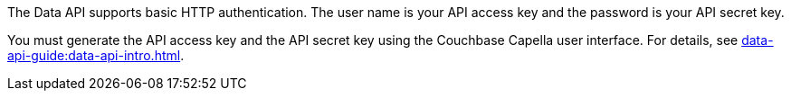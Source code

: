 The Data API supports basic HTTP authentication.
The user name is your API access key and the password is your API secret key.

You must generate the API access key and the API secret key using the Couchbase Capella user interface.
For details, see xref:data-api-guide:data-api-intro.adoc[].